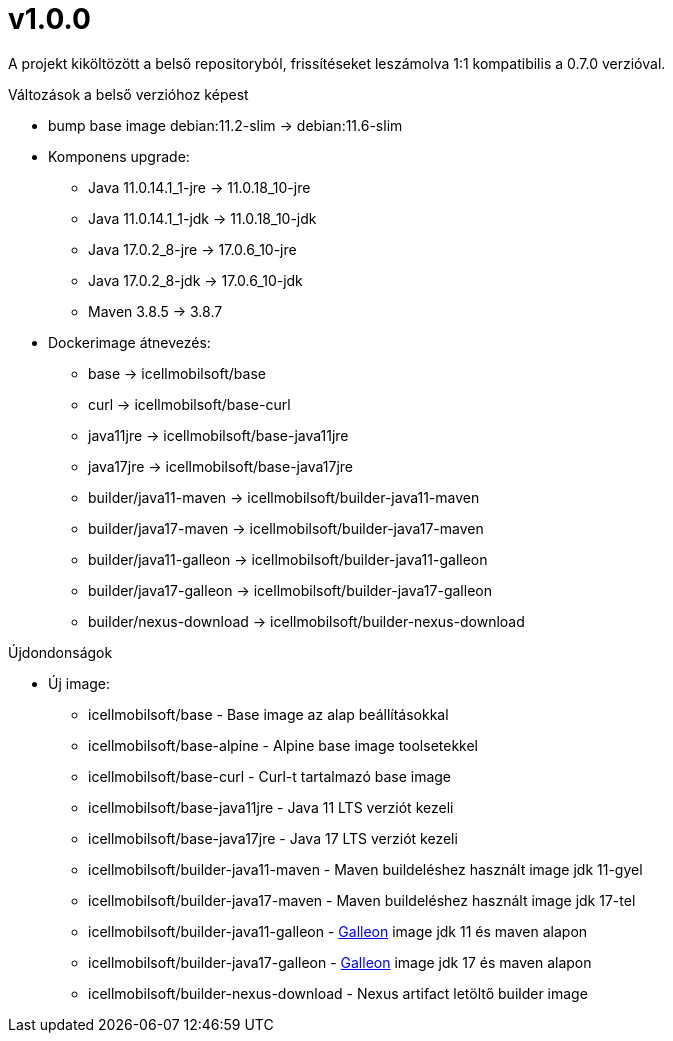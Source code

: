 = v1.0.0

A projekt kiköltözött a belső repositoryból,
frissítéseket leszámolva 1:1 kompatibilis a 0.7.0 verzióval.

.Változások a belső verzióhoz képest

* bump base image debian:11.2-slim -> debian:11.6-slim
* Komponens upgrade:
** Java 11.0.14.1_1-jre -> 11.0.18_10-jre
** Java 11.0.14.1_1-jdk -> 11.0.18_10-jdk
** Java 17.0.2_8-jre -> 17.0.6_10-jre
** Java 17.0.2_8-jdk -> 17.0.6_10-jdk
** Maven 3.8.5 -> 3.8.7
* Dockerimage átnevezés:
** base -> icellmobilsoft/base
** curl -> icellmobilsoft/base-curl
** java11jre -> icellmobilsoft/base-java11jre
** java17jre -> icellmobilsoft/base-java17jre
** builder/java11-maven -> icellmobilsoft/builder-java11-maven
** builder/java17-maven -> icellmobilsoft/builder-java17-maven
** builder/java11-galleon -> icellmobilsoft/builder-java11-galleon
** builder/java17-galleon -> icellmobilsoft/builder-java17-galleon
** builder/nexus-download -> icellmobilsoft/builder-nexus-download


.Újdondonságok
* Új image:
** icellmobilsoft/base - Base image az alap beállításokkal
** icellmobilsoft/base-alpine - Alpine base image toolsetekkel
** icellmobilsoft/base-curl - Curl-t tartalmazó base image
** icellmobilsoft/base-java11jre - Java 11 LTS verziót kezeli
** icellmobilsoft/base-java17jre - Java 17 LTS verziót kezeli
** icellmobilsoft/builder-java11-maven - Maven buildeléshez használt image jdk 11-gyel
** icellmobilsoft/builder-java17-maven - Maven buildeléshez használt image jdk 17-tel
** icellmobilsoft/builder-java11-galleon - https://docs.wildfly.org/galleon[Galleon] image jdk 11 és maven alapon
** icellmobilsoft/builder-java17-galleon - https://docs.wildfly.org/galleon[Galleon] image jdk 17 és maven alapon
** icellmobilsoft/builder-nexus-download - Nexus artifact letöltő builder image
